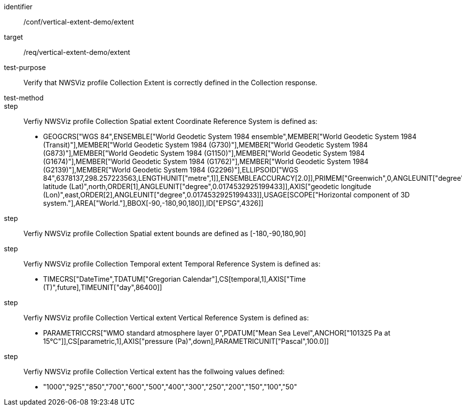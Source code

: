 [[ats_extent]]
[abstract_test]
====
[%metadata]
identifier:: /conf/vertical-extent-demo/extent
target:: /req/vertical-extent-demo/extent
test-purpose:: Verify that NWSViz profile Collection Extent is correctly defined in the Collection response. 
test-method:: 
step:: Verfiy NWSViz profile Collection Spatial extent Coordinate Reference System is defined as:

    * GEOGCRS["WGS 84",ENSEMBLE["World Geodetic System 1984 ensemble",MEMBER["World Geodetic System 1984 (Transit)"],MEMBER["World Geodetic System 1984 (G730)"],MEMBER["World Geodetic System 1984 (G873)"],MEMBER["World Geodetic System 1984 (G1150)"],MEMBER["World Geodetic System 1984 (G1674)"],MEMBER["World Geodetic System 1984 (G1762)"],MEMBER["World Geodetic System 1984 (G2139)"],MEMBER["World Geodetic System 1984 (G2296)"],ELLIPSOID["WGS 84",6378137,298.257223563,LENGTHUNIT["metre",1]],ENSEMBLEACCURACY[2.0]],PRIMEM["Greenwich",0,ANGLEUNIT["degree",0.0174532925199433]],CS[ellipsoidal,2],AXIS["geodetic latitude (Lat)",north,ORDER[1],ANGLEUNIT["degree",0.0174532925199433]],AXIS["geodetic longitude (Lon)",east,ORDER[2],ANGLEUNIT["degree",0.0174532925199433]],USAGE[SCOPE["Horizontal component of 3D system."],AREA["World."],BBOX[-90,-180,90,180]],ID["EPSG",4326]]

step:: Verfiy NWSViz profile Collection Spatial extent bounds are defined as  [-180,-90,180,90]

step:: Verfiy NWSViz profile Collection Temporal extent Temporal Reference System is defined as:

    * TIMECRS["DateTime",TDATUM["Gregorian Calendar"],CS[temporal,1],AXIS["Time (T)",future],TIMEUNIT["day",86400]]

step:: Verfiy NWSViz profile Collection Vertical extent Vertical Reference System is defined as:

    * PARAMETRICCRS["WMO standard atmosphere layer 0",PDATUM["Mean Sea Level",ANCHOR["101325 Pa at 15°C"]],CS[parametric,1],AXIS["pressure (Pa)",down],PARAMETRICUNIT["Pascal",100.0]]

step:: Verfiy NWSViz profile Collection Vertical extent has the follwoing values defined:

    * "1000","925","850","700","600","500","400","300","250","200","150","100","50"


====